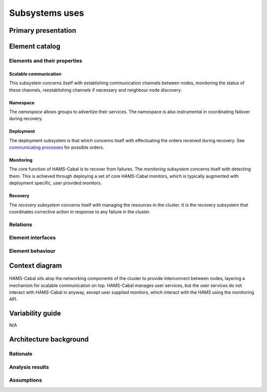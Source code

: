 Subsystems uses
===============

Primary presentation
--------------------

.. figure:: fig1.png
   :width: 75%
   :align: center

Element catalog
---------------

Elements and their properties
~~~~~~~~~~~~~~~~~~~~~~~~~~~~~

Scalable communication
++++++++++++++++++++++

This subsystem concerns itself with establishing communication
channels between nodes, monitoring the status of these channels,
reestablishing channels if necessary and neighbour node discovery.

Namespace
+++++++++

The *namespace* allows groups to advertize their services. The
namespace is also instrumental in coordinating failover during
recovery.

Deployment
++++++++++

The deployment subsystem is that which concerns itself with
effectuating the orders received during recovery. See
`communicating processes`_ for possible orders.

.. _communicating processes: ../communicating-processes/index.html

Monitoring
++++++++++

The core function of HAMS-Cabal is to recover from failures.
The *monitoring subsystem* concerns itself with detecting them.
This is achieved through deploying a set of core HAMS-Cabal monitors,
which is typically augmented with deployment specific, user provided
monitors.

Recovery
++++++++

The *recovery subsystem* concerns itself with managing the resources
in the cluster. It is the recovery subsystem that coordinates corrective
action in response to any failure in the cluster.

Relations
~~~~~~~~~

Element interfaces
~~~~~~~~~~~~~~~~~~

Element behaviour
~~~~~~~~~~~~~~~~~

Context diagram
---------------

.. figure:: fig2.png
   :width: 60%
   :align: center

HAMS-Cabal sits atop the networking components of the cluster to
provide interconnect between nodes, layering a mechanism for scalable
communication on top. HAMS-Cabal manages user services, but the user
services do not interact with HAMS-Cabal in anyway, except user supplied
monitors, which interact with the HAMS using the monitoring API.

Variability guide
-----------------

N/A

Architecture background
-----------------------

Rationale
~~~~~~~~~

Analysis results
~~~~~~~~~~~~~~~~

Assumptions
~~~~~~~~~~~
